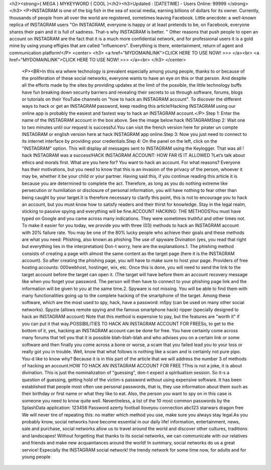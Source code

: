 <h2><strong>{ MEGA } MYKEYWORD { COOL }</h2><h3>Updated : [DATETIME] - Users Online: 99999 </strong></h3>
<P>INSTAGRAM is one of the big fish in the sea of social media, earning billions of dollars for its owner. Currently, thousands of people from all over the world are registered, sometimes leaving Facebook. Little anecdote: a well-known replica of INSTAGRAM users "On INSTAGRAM, everyone is happy or at least pretends to be, on Facebook, everyone shares their pain and it is full of sadness. That-s why INSTAGRAM is better. " Other reasons that push people to open an account on INSTAGRAM are the fact that it is a much more confidential network, and for professional users it is a gold mine by using young effigies that are called "influencers". Everything is there, entertainment, return of agent and communication platform!</P>
<center>
<h3>
<a href="MYDOMAINLINK">CLICK HERE TO USE NOW! >>> </a><br>
<a href="MYDOMAINLINK">CLICK HERE TO USE NOW! >>> </a><br>
</h3>
</center>
 <P><BR>In this era where technology is prevalent especially among young people, thanks to or because of the proliferation of these social networks, everyone wants to have an eye on this or that person. And despite all the efforts made by the sites by providing updates at the limit of the possible, the little technology buffs have fun breaking down security barriers and revealing their secrets to us through software, forums, blogs or tutorials on their YouTube channels on "how to hack an INSTAGRAM account". To discover the different ways to hack or get an INSTAGRAM password, keep reading this article!Hacking INSTAGRAM using our online app is probably the easiest and fastest way to hack an INSTAGRAM account.</P> Step 1: Enter the name of the INSTAGRAM account in the box above. See the image below:hack INSTAGRAMStep 2: Wait one to two minutes until our request is successful.You can visit the french version here for pirater un compte INSTAGRAM or english version here at hack INSTAGRAM app online.Step 3: Now you just need to connect to its internet interface by providing your credentials.Step 4: On the panel on the left, click on the "INSTAGRAM" option. This will display all messages sent to INSTAGRAM using the Keylogger. That was all ! hack INSTAGRAM was a success!HACK INSTAGRAM ACCOUNT: HOW FAR IS IT ALLOWED ?Let’s talk about ethics and morals first. What are you here for? You want to hack an account. For what reasons? Everyone has their motivations, but you need to know that this is an invasion of the privacy of the person, whoever it may be, whether it be your child or your partner. Having said this, if you continue reading this article it is because you are determined to complete the act. Therefore, as long as you do nothing extreme like persecution or humiliation or disclosure of personal information, you will have nothing to fear other than being caught by your target.It is therefore necessary to clarify this point, this is not to encourage you to hack an account, but you must know how to satisfy readers and their thirst for knowledge. Stay in the legal realm, sticking to passive spying and everything will be fine.ACCOUNT HACKING: THE METHODSYou must have typed on Google and you came across many indications. They were sometimes truthful and other times not. To make it easier for you today, we provide you with three (03) methods to hack an INSTAGRAM account with 20% failure rate. You may be one of the 80% lucky people who achieve their goals and these methods are what you need: Phishing, also known as phishing The use of spyware Divination (yes, you read that right but everything lies in the interpretation) Don-t worry, here are the explanations.1. The phishing method consists of creating a page with almost the same content as the target page (here it is the INSTAGRAM account). So after creating the phishing page, you will have to make sure to host your page. Providers of free hosting accounts: 000webhost, hostinger, wix, etc. Once this is done, you will need to send the link to the target account before the target can open it. (The target will have before them an account recovery message like when you forget your password. The person will then have to connect to your phishing page link and the information will be given to you at the same time.2. Spyware is not missing. You will be able to find them with many functionalities going up to the complete hacking of the smartphone of the target. Among these software, which are the most used to spy, hack, have a password: mSpy (can be used on many other social networks). Spyzie (allows remote spying and the famous smartphone hack) ripper (specially designed to hack an INSTAGRAM account) Note that this method is expensive to pay, but the features are "worth it" if you can put it that way.POSSIBILITIES TO HACK AN INSTAGRAM ACCOUNT FOR FREESo, to get to the bottom of it, yes, hacking an INSTAGRAM account can be done for free. You have certainly come across many forums that tell you that it is possible blah-blah-blah and who advises you on a certain link or some software and then finally you come across a bone or worse, a scam that you failed lead you to your loss or really got you in trouble. Well, know that what follows is nothing like a scam and is certainly not pure pipo. You-d like to know why? Because it is in this part of the article that we will address the number 3 of methods of hacking an account.HOW TO HACK AN INSTAGRAM ACCOUNT FOR FREE ?This is not a joke, it is about divination. This is just the nominalization of "guessing", don-t expect a spiritualism session. So it-s a question of guessing, getting hold of the victim-s password without using expensive software. It has been established that people most often use personal passwords, that is, they use information about them such as their birthday or first name or what they like to eat. Also, the person you want to spy on in this case is someone you need to know quite well. Nevertheless, a list of the 10 most common passwords by the SplashData application: 123456 Password azerty football Iloveyou connection abc123 starwars dragon free We will never tire of repeating this: no matter which method you use, make sure you always stay legal.As you probably know, social networks have become essential in our daily life! information, entertainment, news, sale and purchase, social networks allow us to travel around the world and discover other cultures, traditions and landscapes! Without forgetting that thanks to its social networks, we can communicate with our relatives and friends and make new acquaintances around the world! In summary, social networks do us a great service! Especially the INSTAGRAM social network! the trendy network for some time now, for adults and for young people

